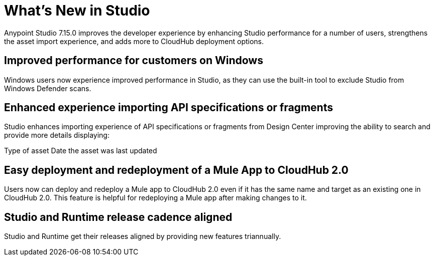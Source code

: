 = What’s New in Studio

Anypoint Studio 7.15.0 improves the developer experience by enhancing Studio performance for a number of users, strengthens the asset import experience, and adds more to CloudHub deployment options.

== Improved performance for customers on Windows 
Windows users now experience improved performance in Studio, as they can use the built-in tool to exclude Studio from Windows Defender scans.

== Enhanced experience importing API specifications or fragments
Studio enhances importing experience of API specifications or fragments from Design Center improving the ability to search and provide more details displaying:

Type of asset
Date the asset was last updated

== Easy deployment and redeployment of a Mule App to CloudHub 2.0

Users now can deploy and redeploy a Mule app to CloudHub 2.0 even if it has the same name and target as an existing one in CloudHub 2.0. This feature is helpful for redeploying a Mule app after making changes to it.

== Studio and Runtime release cadence aligned
Studio and Runtime get their releases aligned by providing new features triannually.
